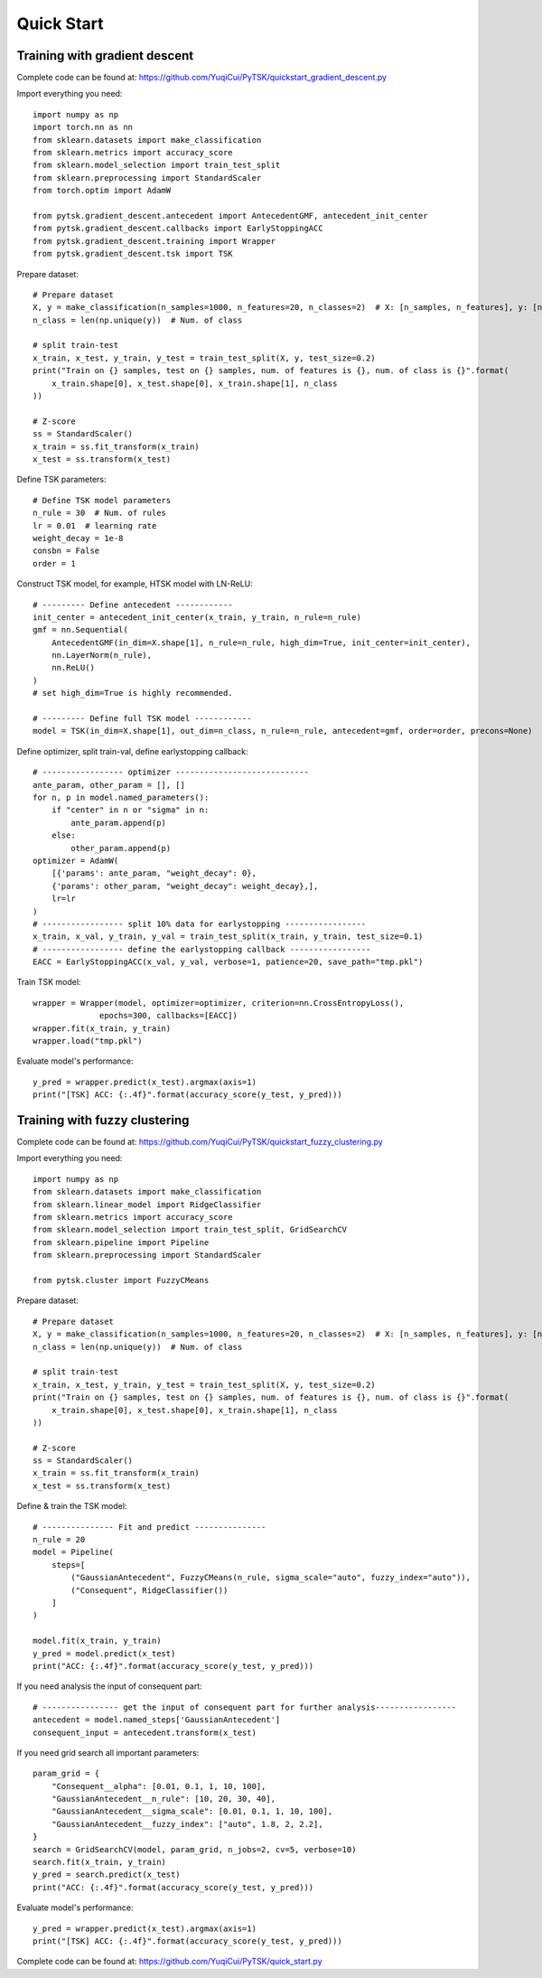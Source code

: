 Quick Start
=================================

Training with gradient descent
##############################

Complete code can be found at: https://github.com/YuqiCui/PyTSK/quickstart_gradient_descent.py

Import everything you need::

    import numpy as np
    import torch.nn as nn
    from sklearn.datasets import make_classification
    from sklearn.metrics import accuracy_score
    from sklearn.model_selection import train_test_split
    from sklearn.preprocessing import StandardScaler
    from torch.optim import AdamW

    from pytsk.gradient_descent.antecedent import AntecedentGMF, antecedent_init_center
    from pytsk.gradient_descent.callbacks import EarlyStoppingACC
    from pytsk.gradient_descent.training import Wrapper
    from pytsk.gradient_descent.tsk import TSK

Prepare dataset::

    # Prepare dataset
    X, y = make_classification(n_samples=1000, n_features=20, n_classes=2)  # X: [n_samples, n_features], y: [n_samples, 1]
    n_class = len(np.unique(y))  # Num. of class

    # split train-test
    x_train, x_test, y_train, y_test = train_test_split(X, y, test_size=0.2)
    print("Train on {} samples, test on {} samples, num. of features is {}, num. of class is {}".format(
        x_train.shape[0], x_test.shape[0], x_train.shape[1], n_class
    ))

    # Z-score
    ss = StandardScaler()
    x_train = ss.fit_transform(x_train)
    x_test = ss.transform(x_test)

Define TSK parameters::

    # Define TSK model parameters
    n_rule = 30  # Num. of rules
    lr = 0.01  # learning rate
    weight_decay = 1e-8
    consbn = False
    order = 1

Construct TSK model, for example, HTSK model with LN-ReLU::

    # --------- Define antecedent ------------
    init_center = antecedent_init_center(x_train, y_train, n_rule=n_rule)
    gmf = nn.Sequential(
        AntecedentGMF(in_dim=X.shape[1], n_rule=n_rule, high_dim=True, init_center=init_center),
        nn.LayerNorm(n_rule),
        nn.ReLU()
    )
    # set high_dim=True is highly recommended.

    # --------- Define full TSK model ------------
    model = TSK(in_dim=X.shape[1], out_dim=n_class, n_rule=n_rule, antecedent=gmf, order=order, precons=None)

Define optimizer, split train-val, define earlystopping callback::

    # ----------------- optimizer ----------------------------
    ante_param, other_param = [], []
    for n, p in model.named_parameters():
        if "center" in n or "sigma" in n:
            ante_param.append(p)
        else:
            other_param.append(p)
    optimizer = AdamW(
        [{'params': ante_param, "weight_decay": 0},
        {'params': other_param, "weight_decay": weight_decay},],
        lr=lr
    )
    # ----------------- split 10% data for earlystopping -----------------
    x_train, x_val, y_train, y_val = train_test_split(x_train, y_train, test_size=0.1)
    # ----------------- define the earlystopping callback -----------------
    EACC = EarlyStoppingACC(x_val, y_val, verbose=1, patience=20, save_path="tmp.pkl")

Train TSK model::

    wrapper = Wrapper(model, optimizer=optimizer, criterion=nn.CrossEntropyLoss(),
                  epochs=300, callbacks=[EACC])
    wrapper.fit(x_train, y_train)
    wrapper.load("tmp.pkl")

Evaluate model's performance::

    y_pred = wrapper.predict(x_test).argmax(axis=1)
    print("[TSK] ACC: {:.4f}".format(accuracy_score(y_test, y_pred)))


Training with fuzzy clustering
###############################

Complete code can be found at: https://github.com/YuqiCui/PyTSK/quickstart_fuzzy_clustering.py

Import everything you need::

    import numpy as np
    from sklearn.datasets import make_classification
    from sklearn.linear_model import RidgeClassifier
    from sklearn.metrics import accuracy_score
    from sklearn.model_selection import train_test_split, GridSearchCV
    from sklearn.pipeline import Pipeline
    from sklearn.preprocessing import StandardScaler

    from pytsk.cluster import FuzzyCMeans

Prepare dataset::

    # Prepare dataset
    X, y = make_classification(n_samples=1000, n_features=20, n_classes=2)  # X: [n_samples, n_features], y: [n_samples, 1]
    n_class = len(np.unique(y))  # Num. of class

    # split train-test
    x_train, x_test, y_train, y_test = train_test_split(X, y, test_size=0.2)
    print("Train on {} samples, test on {} samples, num. of features is {}, num. of class is {}".format(
        x_train.shape[0], x_test.shape[0], x_train.shape[1], n_class
    ))

    # Z-score
    ss = StandardScaler()
    x_train = ss.fit_transform(x_train)
    x_test = ss.transform(x_test)

Define & train the TSK model::

    # --------------- Fit and predict ---------------
    n_rule = 20
    model = Pipeline(
        steps=[
            ("GaussianAntecedent", FuzzyCMeans(n_rule, sigma_scale="auto", fuzzy_index="auto")),
            ("Consequent", RidgeClassifier())
        ]
    )

    model.fit(x_train, y_train)
    y_pred = model.predict(x_test)
    print("ACC: {:.4f}".format(accuracy_score(y_test, y_pred)))

If you need analysis the input of consequent part::

    # ---------------- get the input of consequent part for further analysis-----------------
    antecedent = model.named_steps['GaussianAntecedent']
    consequent_input = antecedent.transform(x_test)

If you need grid search all important parameters::

    param_grid = {
        "Consequent__alpha": [0.01, 0.1, 1, 10, 100],
        "GaussianAntecedent__n_rule": [10, 20, 30, 40],
        "GaussianAntecedent__sigma_scale": [0.01, 0.1, 1, 10, 100],
        "GaussianAntecedent__fuzzy_index": ["auto", 1.8, 2, 2.2],
    }
    search = GridSearchCV(model, param_grid, n_jobs=2, cv=5, verbose=10)
    search.fit(x_train, y_train)
    y_pred = search.predict(x_test)
    print("ACC: {:.4f}".format(accuracy_score(y_test, y_pred)))

Evaluate model's performance::

    y_pred = wrapper.predict(x_test).argmax(axis=1)
    print("[TSK] ACC: {:.4f}".format(accuracy_score(y_test, y_pred)))

Complete code can be found at: https://github.com/YuqiCui/PyTSK/quick_start.py
